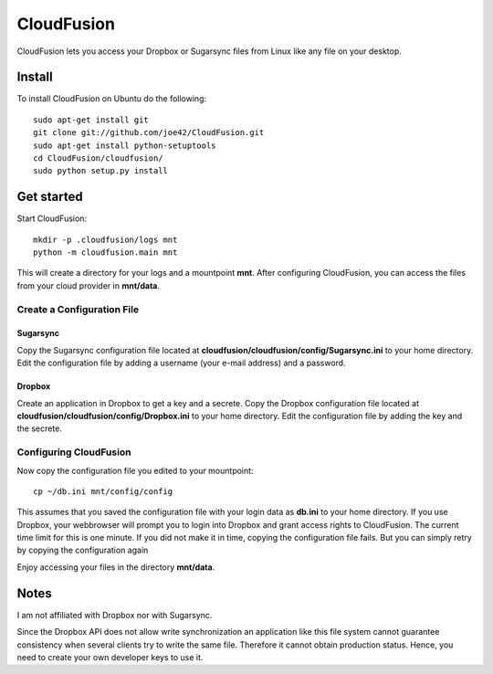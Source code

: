CloudFusion
===========

CloudFusion lets you access your Dropbox or Sugarsync files from Linux like any file on your desktop.

Install 
--------

To install CloudFusion on Ubuntu do the following::

    sudo apt-get install git
    git clone git://github.com/joe42/CloudFusion.git
    sudo apt-get install python-setuptools
    cd CloudFusion/cloudfusion/
    sudo python setup.py install

Get started
------------

Start CloudFusion::

    mkdir -p .cloudfusion/logs mnt
    python -m cloudfusion.main mnt

This will create a directory for your logs and a mountpoint **mnt**. 
After configuring CloudFusion, you can access the files from your cloud provider in **mnt/data**.

Create a Configuration File
.................................

Sugarsync
++++++++++
Copy the Sugarsync configuration file located at **cloudfusion/cloudfusion/config/Sugarsync.ini** to your home directory.
Edit the configuration file by adding a username (your e-mail address) and a password. 


Dropbox
++++++++++
Create an application in Dropbox to get a key and a secrete. 
Copy the Dropbox configuration file located at **cloudfusion/cloudfusion/config/Dropbox.ini** to your home directory.
Edit the configuration file by adding the key and the secrete.

Configuring CloudFusion
...................................

Now copy the configuration file you edited to your mountpoint::

    cp ~/db.ini mnt/config/config

This assumes that you saved the configuration file with your login data as **db.ini** to your home directory.
If you use Dropbox, your webbrowser will prompt you to login into Dropbox and grant access rights to CloudFusion. 
The current time limit for this is one minute. If you did not make it in time, copying the configuration file fails.
But you can simply retry by copying the configuration again

Enjoy accessing your files in the directory **mnt/data**.


Notes
------

I am not affiliated with Dropbox nor with Sugarsync.

Since the Dropbox API does not allow write synchronization an application like this file system cannot guarantee consistency when several clients try to write the same file. Therefore it cannot obtain production status. Hence, you need to create your own developer keys to use it.


